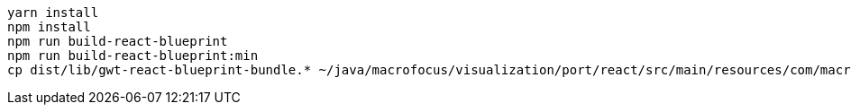 ----
yarn install
npm install
npm run build-react-blueprint
npm run build-react-blueprint:min
cp dist/lib/gwt-react-blueprint-bundle.* ~/java/macrofocus/visualization/port/react/src/main/resources/com/macrofocus/public/
----